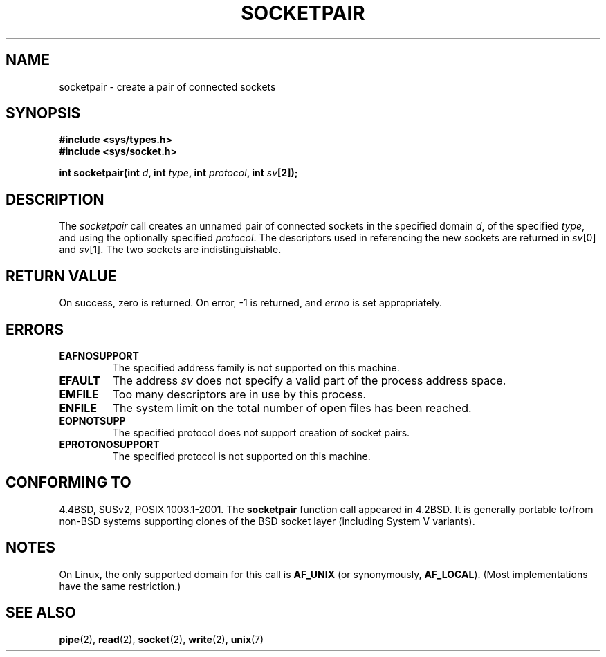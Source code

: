 .\" Copyright (c) 1983, 1991 The Regents of the University of California.
.\" All rights reserved.
.\"
.\" Redistribution and use in source and binary forms, with or without
.\" modification, are permitted provided that the following conditions
.\" are met:
.\" 1. Redistributions of source code must retain the above copyright
.\"    notice, this list of conditions and the following disclaimer.
.\" 2. Redistributions in binary form must reproduce the above copyright
.\"    notice, this list of conditions and the following disclaimer in the
.\"    documentation and/or other materials provided with the distribution.
.\" 3. All advertising materials mentioning features or use of this software
.\"    must display the following acknowledgement:
.\"	This product includes software developed by the University of
.\"	California, Berkeley and its contributors.
.\" 4. Neither the name of the University nor the names of its contributors
.\"    may be used to endorse or promote products derived from this software
.\"    without specific prior written permission.
.\"
.\" THIS SOFTWARE IS PROVIDED BY THE REGENTS AND CONTRIBUTORS ``AS IS'' AND
.\" ANY EXPRESS OR IMPLIED WARRANTIES, INCLUDING, BUT NOT LIMITED TO, THE
.\" IMPLIED WARRANTIES OF MERCHANTABILITY AND FITNESS FOR A PARTICULAR PURPOSE
.\" ARE DISCLAIMED.  IN NO EVENT SHALL THE REGENTS OR CONTRIBUTORS BE LIABLE
.\" FOR ANY DIRECT, INDIRECT, INCIDENTAL, SPECIAL, EXEMPLARY, OR CONSEQUENTIAL
.\" DAMAGES (INCLUDING, BUT NOT LIMITED TO, PROCUREMENT OF SUBSTITUTE GOODS
.\" OR SERVICES; LOSS OF USE, DATA, OR PROFITS; OR BUSINESS INTERRUPTION)
.\" HOWEVER CAUSED AND ON ANY THEORY OF LIABILITY, WHETHER IN CONTRACT, STRICT
.\" LIABILITY, OR TORT (INCLUDING NEGLIGENCE OR OTHERWISE) ARISING IN ANY WAY
.\" OUT OF THE USE OF THIS SOFTWARE, EVEN IF ADVISED OF THE POSSIBILITY OF
.\" SUCH DAMAGE.
.\"
.\"     @(#)socketpair.2	6.4 (Berkeley) 3/10/91
.\"
.\" Modified 1993-07-24 by Rik Faith <faith@cs.unc.edu>
.\" Modified 1996-10-22 by Eric S. Raymond <esr@thyrsus.com>
.\" Modified 2002-07-22 by Michael Kerrisk <mtk-manpages@gmx.net>
.\" Modified 2004-06-17 by Michael Kerrisk <mtk-manpages@gmx.net>
.\"
.TH SOCKETPAIR 2 2004-06-17 "Linux 2.6.7" "Linux Programmer's Manual"
.SH NAME
socketpair \- create a pair of connected sockets
.SH SYNOPSIS
.B #include <sys/types.h>
.br
.B #include <sys/socket.h>
.sp
.BI "int socketpair(int " d ", int " type ", int " protocol ", int " sv [2]);
.SH DESCRIPTION
The
.I socketpair
call creates an unnamed pair of connected sockets in
the specified domain
.IR d ,
of the specified
.IR type ,
and using the optionally specified
.IR protocol .
The descriptors used in referencing the new sockets are returned in
.IR sv [0]
and
.IR sv [1].
The two sockets are indistinguishable.
.SH "RETURN VALUE"
On success, zero is returned.  On error, \-1 is returned, and
.I errno
is set appropriately.
.SH ERRORS
.TP
.B EAFNOSUPPORT
The specified address family is not supported on this machine.
.TP
.B EFAULT
The address
.I sv
does not specify a valid part of the process address space.
.TP
.B EMFILE
Too many descriptors are in use by this process.
.TP
.B ENFILE
The system limit on the total number of open files has been reached.
.TP
.B EOPNOTSUPP
The specified protocol does not support creation of socket pairs.
.TP
.B EPROTONOSUPPORT
The specified protocol is not supported on this machine.
.SH "CONFORMING TO"
4.4BSD, SUSv2, POSIX 1003.1-2001.
The
.B socketpair
function call appeared in 4.2BSD. It is generally portable to/from
non-BSD systems supporting clones of the BSD socket layer (including
System V variants).
.SH NOTES
On Linux, the only supported domain for this call is 
.BR AF_UNIX
(or synonymously,
.BR AF_LOCAL ).
(Most implementations have the same restriction.)
.SH "SEE ALSO"
.BR pipe (2),
.BR read (2),
.BR socket (2),
.BR write (2),
.BR unix (7)
